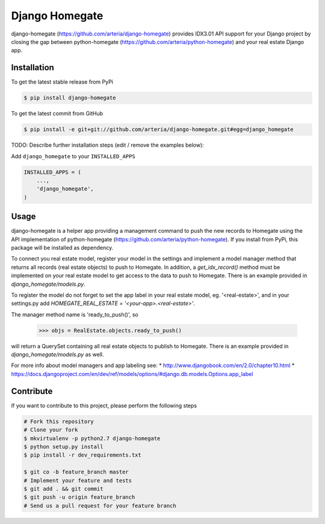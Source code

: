 Django Homegate
============

django-homegate (https://github.com/arteria/django-homegate) provides IDX3.01 API support for your Django project by closing the gap between python-homegate (https://github.com/arteria/python-homegate) and your real estate Django app.


Installation
------------

To get the latest stable release from PyPi

.. code-block:: bash

    $ pip install django-homegate

To get the latest commit from GitHub

.. code-block:: bash

    $ pip install -e git+git://github.com/arteria/django-homegate.git#egg=django_homegate

TODO: Describe further installation steps (edit / remove the examples below):

Add ``django_homegate`` to your ``INSTALLED_APPS``

.. code-block:: python

    INSTALLED_APPS = (
        ...,
        'django_homegate',
    )

 
 


Usage
-----

django-homegate is a helper app providing a management command to push the new records to Homegate using the API implementation of python-homegate (https://github.com/arteria/python-homegate). If you install from  PyPi, this package will be installed as dependency.

To connect you real estate model, register your model in the settings and implement a model manager method that returns all records (real estate objects) to push to Homegate. In addition, a `get_idx_record()` method must be implemented on your real estate model to get access to the data to push to Homegate. There is an example provided in `django_homegate/models.py`. 

To register the model do not forget to set the app label in your real estate model, eg. '<real-estate>', and in your settings.py add `HOMEGATE_REAL_ESTATE = '<your-app>.<real-estate>'`.


The manager method name is 'ready_to_push()', so
	
	>>> objs = RealEstate.objects.ready_to_push()
	
will return a QuerySet containing all real estate objects to publish to Homegate. There is an example provided in `django_homegate/models.py` as well. 



For more info about model managers and app labeling see:
* http://www.djangobook.com/en/2.0/chapter10.html 
* https://docs.djangoproject.com/en/dev/ref/models/options/#django.db.models.Options.app_label


Contribute
----------

If you want to contribute to this project, please perform the following steps

.. code-block:: bash

    # Fork this repository
    # Clone your fork
    $ mkvirtualenv -p python2.7 django-homegate
    $ python setup.py install
    $ pip install -r dev_requirements.txt

    $ git co -b feature_branch master
    # Implement your feature and tests
    $ git add . && git commit
    $ git push -u origin feature_branch
    # Send us a pull request for your feature branch
